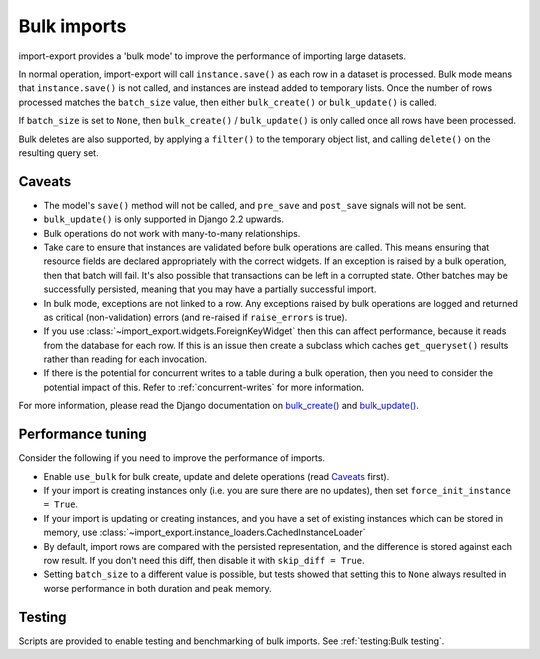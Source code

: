=============
Bulk imports
=============

import-export provides a 'bulk mode' to improve the performance of importing large datasets.

In normal operation, import-export will call ``instance.save()`` as each row in a dataset is processed.  Bulk
mode means that ``instance.save()`` is not called, and instances are instead added to temporary lists.  Once the number
of rows processed matches the ``batch_size`` value, then either ``bulk_create()`` or ``bulk_update()`` is called.

If ``batch_size`` is set to ``None``, then ``bulk_create()`` / ``bulk_update()`` is only called once all rows have been
processed.

Bulk deletes are also supported, by applying a ``filter()`` to the temporary object list, and calling ``delete()`` on
the resulting query set.

Caveats
=======

* The model's ``save()`` method will not be called, and ``pre_save`` and ``post_save`` signals will not be sent.

* ``bulk_update()`` is only supported in Django 2.2 upwards.

* Bulk operations do not work with many-to-many relationships.

* Take care to ensure that instances are validated before bulk operations are called.  This means ensuring that
  resource fields are declared appropriately with the correct widgets.  If an exception is raised by a bulk operation,
  then that batch will fail.  It's also possible that transactions can be left in a corrupted state.  Other batches may
  be successfully persisted, meaning that you may have a partially successful import.

* In bulk mode, exceptions are not linked to a row.  Any exceptions raised by bulk operations are logged and returned
  as critical (non-validation) errors (and re-raised if ``raise_errors`` is true).

* If you use :class:`~import_export.widgets.ForeignKeyWidget` then this can affect performance, because it reads from
  the database for each row.  If this is an issue then create a subclass which caches ``get_queryset()`` results rather
  than reading for each invocation.

* If there is the potential for concurrent writes to a table during a bulk operation, then you need to consider the
  potential impact of this.  Refer to :ref:`concurrent-writes` for more information.

For more information, please read the Django documentation on
`bulk_create() <https://docs.djangoproject.com/en/stable/ref/models/querysets/#bulk-create>`_ and
`bulk_update() <https://docs.djangoproject.com/en/stable/ref/models/querysets/#bulk-update>`_.

.. _performance_tuning
Performance tuning
==================

Consider the following if you need to improve the performance of imports.

* Enable ``use_bulk`` for bulk create, update and delete operations (read `Caveats`_ first).

* If your import is creating instances only (i.e. you are sure there are no updates), then set
  ``force_init_instance = True``.

* If your import is updating or creating instances, and you have a set of existing instances which can be stored in
  memory, use :class:`~import_export.instance_loaders.CachedInstanceLoader`

* By default, import rows are compared with the persisted representation, and the difference is stored against each row
  result.  If you don't need this diff, then disable it with ``skip_diff = True``.

* Setting ``batch_size`` to a different value is possible, but tests showed that setting this to ``None`` always
  resulted in worse performance in both duration and peak memory.

Testing
=======

Scripts are provided to enable testing and benchmarking of bulk imports.  See :ref:`testing:Bulk testing`.
